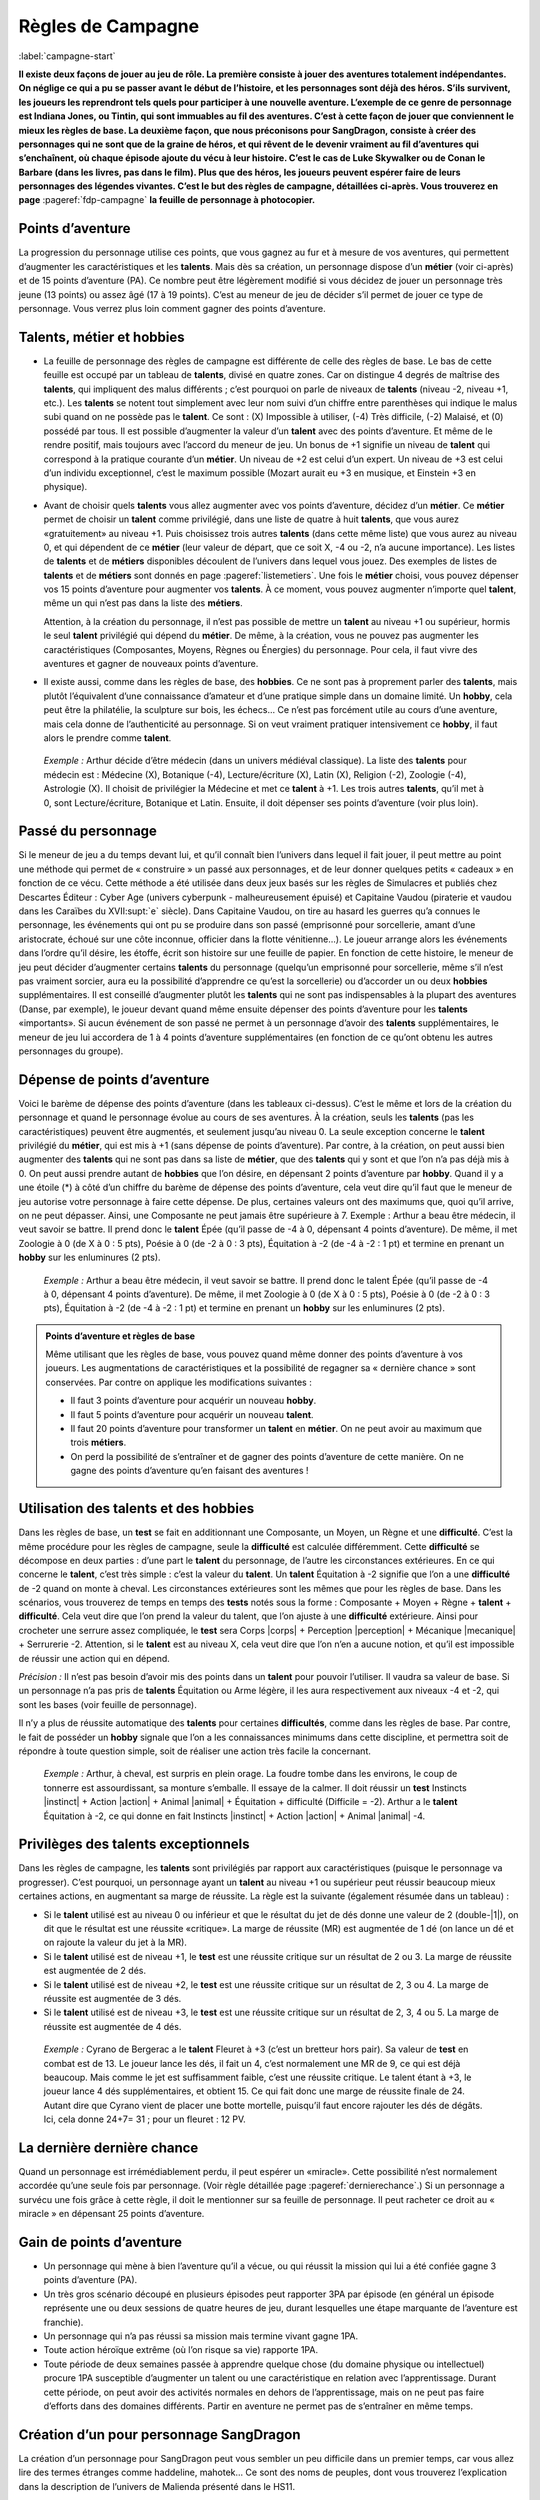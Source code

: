
.. raw:: latex

    \clearpage
    \pagebreak

##################
Règles de Campagne
##################

:label:`campagne-start`

.. class:: center 

 .. class:: red

  **Il existe deux façons de jouer au jeu de rôle. La première consiste à jouer
  des aventures totalement indépendantes. On néglige ce qui a pu se passer
  avant le début de l’histoire, et les personnages sont déjà des héros. S’ils
  survivent, les joueurs les reprendront tels quels pour participer à une
  nouvelle aventure. L’exemple de ce genre de personnage est Indiana Jones, ou
  Tintin, qui sont immuables au fil des aventures. C’est à cette façon de jouer
  que conviennent le mieux les règles de base.  La deuxième façon, que nous
  préconisons pour SangDragon, consiste à créer des personnages qui ne sont que
  de la graine de héros, et qui rêvent de le devenir vraiment au fil
  d’aventures qui s’enchaînent, où chaque épisode ajoute du vécu à leur
  histoire.  C’est le cas de Luke Skywalker ou de Conan le Barbare (dans les
  livres, pas dans le film). Plus que des héros, les joueurs peuvent espérer
  faire de leurs personnages des légendes vivantes. C’est le but des règles de
  campagne, détaillées ci-après.  Vous trouverez en page**
  :pageref:`fdp-campagne` **la feuille de personnage à photocopier.**

Points d’aventure
=================

La progression du personnage utilise ces points, que vous gagnez au fur et à
mesure de vos aventures, qui permettent d’augmenter les caractéristiques et les
**talents**. Mais dès sa création, un personnage dispose d’un **métier** (voir
ci-après) et de 15 points d’aventure (PA). Ce nombre peut être légèrement
modifié si vous décidez de jouer un personnage très jeune (13 points) ou assez
âgé (17 à 19 points). C’est au meneur de jeu de décider s’il permet de jouer ce
type de personnage.  Vous verrez plus loin comment gagner des points
d’aventure.

Talents, métier et hobbies
==========================

- La feuille de personnage des règles de campagne est différente de celle des
  règles de base. Le bas de cette feuille est occupé par un tableau de
  **talents**, divisé en quatre zones. Car on distingue 4 degrés de maîtrise
  des **talents**, qui impliquent des malus différents ; c’est pourquoi on
  parle de niveaux de **talents** (niveau -2, niveau +1, etc.). Les **talents**
  se notent tout simplement avec leur nom suivi d’un chiffre entre parenthèses
  qui indique le malus subi quand on ne possède pas le **talent**. Ce sont :
  (X) Impossible à utiliser, (-4) Très difficile, (-2) Malaisé, et (0) possédé
  par tous.  Il est possible d’augmenter la valeur d’un **talent** avec des
  points d’aventure. Et même de le rendre positif, mais toujours avec l’accord
  du meneur de jeu. Un bonus de +1 signifie un niveau de **talent** qui
  correspond à la pratique courante d’un **métier**. Un niveau de +2 est celui
  d’un expert. Un niveau de +3 est celui d’un individu exceptionnel, c’est le
  maximum possible (Mozart aurait eu +3 en musique, et Einstein +3 en
  physique).
- Avant de choisir quels **talents** vous allez augmenter avec vos points
  d’aventure, décidez d’un **métier**. Ce **métier** permet de choisir un
  **talent** comme privilégié, dans une liste de quatre à huit **talents**, que
  vous aurez «gratuitement» au niveau +1. Puis choisissez trois autres
  **talents** (dans cette même liste) que vous aurez au niveau 0, et qui
  dépendent de ce **métier** (leur valeur de départ, que ce soit X, -4 ou -2,
  n’a aucune importance).  Les listes de **talents** et de **métiers**
  disponibles découlent de l’univers dans lequel vous jouez. Des exemples de
  listes de **talents** et de **métiers** sont donnés en page
  :pageref:`listemetiers`.  Une fois le **métier** choisi, vous pouvez dépenser
  vos 15 points d’aventure pour augmenter vos **talents**. À ce moment, vous
  pouvez augmenter n’importe quel **talent**, même un qui n’est pas dans la
  liste des **métiers**.

  Attention, à la création du personnage, il n’est pas possible de mettre un
  **talent** au niveau +1 ou supérieur, hormis le seul **talent** privilégié
  qui dépend du **métier**. De même, à la création, vous ne pouvez pas
  augmenter les caractéristiques (Composantes, Moyens, Règnes ou Énergies) du
  personnage. Pour cela, il faut vivre des aventures et gagner de nouveaux
  points d’aventure.
- Il existe aussi, comme dans les règles de base, des **hobbies**. Ce ne sont
  pas à proprement parler des **talents**, mais plutôt l’équivalent d’une
  connaissance d’amateur et d’une pratique simple dans un domaine limité. Un
  **hobby**, cela peut être la philatélie, la sculpture sur bois, les échecs...
  Ce n’est pas forcément utile au cours d’une aventure, mais cela donne de
  l’authenticité au personnage. Si on veut vraiment pratiquer intensivement ce
  **hobby**, il faut alors le prendre comme **talent**.

 .. class:: darkred

  *Exemple :* Arthur décide d’être médecin (dans un univers médiéval
  classique). La liste des **talents** pour médecin est : Médecine (X),
  Botanique (-4), Lecture/écriture (X), Latin (X), Religion (-2), Zoologie
  (-4), Astrologie (X). Il choisit de privilégier la Médecine et met ce
  **talent** à +1. Les trois autres **talents**, qu’il met à 0, sont
  Lecture/écriture, Botanique et Latin. Ensuite, il doit dépenser ses points
  d’aventure (voir plus loin).

.. raw:: latex

    \begin{figure*}
    \begin{minipage}{\textwidth}

.. image:: images/tarif_pa.pdf
    :width: 16cm
    :align: center

.. raw:: latex

    \end{minipage}
    \end{figure*}

Passé du personnage
===================

Si le meneur de jeu a du temps devant lui, et qu’il connaît bien l’univers dans
lequel il fait jouer, il peut mettre au point une méthode qui permet de «
construire » un passé aux personnages, et de leur donner quelques petits «
cadeaux » en fonction de ce vécu. Cette méthode a été utilisée dans deux jeux
basés sur les règles de Simulacres et publiés chez Descartes Éditeur : Cyber
Age (univers cyberpunk - malheureusement épuisé) et Capitaine Vaudou (piraterie
et vaudou dans les Caraïbes du XVII\ :supt:`e` siècle). Dans Capitaine Vaudou,
on tire au hasard les guerres qu’a connues le personnage, les événements qui
ont pu se produire dans son passé (emprisonné pour sorcellerie, amant d’une
aristocrate, échoué sur une côte inconnue, officier dans la flotte
vénitienne...). Le joueur arrange alors les événements dans l’ordre qu’il
désire, les étoffe, écrit son histoire sur une feuille de papier. En fonction
de cette histoire, le meneur de jeu peut décider d’augmenter certains
**talents** du personnage (quelqu’un emprisonné pour sorcellerie, même s’il
n’est pas vraiment sorcier, aura eu la possibilité d’apprendre ce qu’est la
sorcellerie) ou d’accorder un ou deux **hobbies** supplémentaires. Il est
conseillé d’augmenter plutôt les **talents** qui ne sont pas indispensables à
la plupart des aventures (Danse, par exemple), le joueur devant quand même
ensuite dépenser des points d’aventure pour les **talents** «importants».  Si
aucun événement de son passé ne permet à un personnage d’avoir des **talents**
supplémentaires, le meneur de jeu lui accordera de 1 à 4 points d’aventure
supplémentaires (en fonction de ce qu’ont obtenu les autres personnages du
groupe).

Dépense de points d’aventure
============================

Voici le barème de dépense des points d’aventure (dans les tableaux ci-dessus).
C’est le même et lors de la création du personnage et quand le personnage
évolue au cours de ses aventures. À la création, seuls les **talents** (pas les
caractéristiques) peuvent être augmentés, et seulement jusqu’au niveau 0. La
seule exception concerne le **talent** privilégié du **métier**, qui est mis à
+1 (sans dépense de points d’aventure). Par contre, à la création, on peut
aussi bien augmenter des **talents** qui ne sont pas dans sa liste de
**métier**, que des **talents** qui y sont et que l’on n’a pas déjà mis à 0. On
peut aussi prendre autant de **hobbies** que l’on désire, en dépensant 2 points
d’aventure par **hobby**.  Quand il y a une étoile (*) à côté d’un chiffre du
barème de dépense des points d’aventure, cela veut dire qu’il faut que le
meneur de jeu autorise votre personnage à faire cette dépense. De plus,
certaines valeurs ont des maximums que, quoi qu’il arrive, on ne peut dépasser.
Ainsi, une Composante ne peut jamais être supérieure à 7.  Exemple : Arthur a
beau être médecin, il veut savoir se battre. Il prend donc le **talent** Épée
(qu’il passe de -4 à 0, dépensant 4 points d’aventure). De même, il met
Zoologie à 0 (de X à 0 : 5 pts), Poésie à 0 (de -2 à 0 : 3 pts), Équitation à
-2 (de -4 à -2 : 1 pt) et termine en prenant un **hobby** sur les enluminures
(2 pts).

 .. class:: darkred

  *Exemple :* Arthur a beau être médecin, il veut savoir se battre. Il prend
  donc le talent Épée (qu’il passe de -4 à 0, dépensant 4 points d’aventure).
  De même, il met Zoologie à 0 (de X à 0 : 5 pts), Poésie à 0 (de -2 à 0 : 3
  pts), Équitation à -2 (de -4 à -2 : 1 pt) et termine en prenant un **hobby**
  sur les enluminures (2 pts).

.. admonition:: Points d’aventure et règles de base

  Même utilisant que les règles de base, vous pouvez quand même donner des
  points d’aventure à vos joueurs. Les augmentations de caractéristiques et la
  possibilité de regagner sa « dernière chance » sont conservées. Par contre on
  applique les modifications suivantes :

  - Il faut 3 points d’aventure pour acquérir un nouveau **hobby**.
  - Il faut 5 points d’aventure pour acquérir un nouveau **talent**.
  - Il faut 20 points d’aventure pour transformer un **talent** en **métier**.
    On ne peut avoir au maximum que trois **métiers**.
  - On perd la possibilité de s’entraîner et de gagner des points d’aventure de
    cette manière. On ne gagne des points d’aventure qu’en faisant des
    aventures !

Utilisation des talents et des hobbies
======================================

Dans les règles de base, un **test** se fait en additionnant une Composante, un
Moyen, un Règne et une **difficulté**. C’est la même procédure pour les règles
de campagne, seule la **difficulté** est calculée différemment. Cette
**difficulté** se décompose en deux parties : d’une part le **talent** du
personnage, de l’autre les circonstances extérieures. En ce qui concerne le
**talent**, c’est très simple : c’est la valeur du **talent**. Un **talent**
Équitation à -2 signifie que l’on a une **difficulté** de -2 quand on monte à
cheval. Les circonstances extérieures sont les mêmes que pour les règles de
base. Dans les scénarios, vous trouverez de temps en temps des **tests** notés
sous la forme : Composante + Moyen + Règne + **talent** + **difficulté**. Cela
veut dire que l’on prend la valeur du talent, que l’on ajuste à une
**difficulté** extérieure. Ainsi pour crocheter une serrure assez compliquée,
le **test** sera Corps |corps| + Perception |perception| + Mécanique
|mecanique| + Serrurerie -2.  Attention, si le **talent** est au niveau X,
cela veut dire que l’on n’en a aucune notion, et qu’il est impossible de
réussir une action qui en dépend.

*Précision :* Il n’est pas besoin d’avoir mis des points dans un **talent**
pour pouvoir l’utiliser. Il vaudra sa valeur de base. Si un personnage n’a pas
pris de **talents** Équitation ou Arme légère, il les aura respectivement aux
niveaux -4 et -2, qui sont les bases (voir feuille de personnage).

Il n’y a plus de réussite automatique des **talents** pour certaines
**difficultés**, comme dans les règles de base. Par contre, le fait de posséder
un **hobby** signale que l’on a les connaissances minimums dans cette
discipline, et permettra soit de répondre à toute question simple, soit de
réaliser une action très facile la concernant.

 .. class:: darkred

  *Exemple :* Arthur, à cheval, est surpris en plein orage.  La foudre tombe
  dans les environs, le coup de tonnerre est assourdissant, sa monture
  s’emballe. Il essaye de la calmer. Il doit réussir un **test** Instincts
  |instinct| + Action |action| + Animal |animal| + Équitation + difficulté
  (Difficile = -2). Arthur a le **talent** Équitation à -2, ce qui donne en
  fait Instincts |instinct| + Action |action| + Animal |animal| -4.

Privilèges des talents exceptionnels
====================================

Dans les règles de campagne, les **talents** sont privilégiés par rapport aux
caractéristiques (puisque le personnage va progresser). C’est pourquoi, un
personnage ayant un **talent** au niveau +1 ou supérieur peut réussir beaucoup
mieux certaines actions, en augmentant sa marge de réussite. La règle est la
suivante (également résumée dans un tableau) :

- Si le **talent** utilisé est au niveau 0 ou inférieur et que le résultat du
  jet de dés donne une valeur de 2 (double-|1|), on dit que le résultat est une
  réussite «critique». La marge de réussite (MR) est augmentée de 1 dé (on
  lance un dé et on rajoute la valeur du jet à la MR).
- Si le **talent** utilisé est de niveau +1, le **test** est une réussite
  critique sur un résultat de 2 ou 3. La marge de réussite est augmentée de 2
  dés.
- Si le **talent** utilisé est de niveau +2, le **test** est une réussite
  critique sur un résultat de 2, 3 ou 4. La marge de réussite est augmentée de
  3 dés.
- Si le **talent** utilisé est de niveau +3, le **test** est une réussite
  critique sur un résultat de 2, 3, 4 ou 5. La marge de réussite est augmentée
  de 4 dés.

.. image:: images/talent_reussite_critique.pdf
    :width: 7cm
    :align: center

\

 .. class:: darkred

  *Exemple :* Cyrano de Bergerac a le **talent** Fleuret à +3 (c’est un
  bretteur hors pair).  Sa valeur de **test** en combat est de 13. Le joueur
  lance les dés, il fait un 4, c’est normalement une MR de 9, ce qui est déjà
  beaucoup. Mais comme le jet est suffisamment faible, c’est une réussite
  critique. Le talent étant à +3, le joueur lance 4 dés supplémentaires, et
  obtient 15.  Ce qui fait donc une marge de réussite finale de 24. Autant dire
  que Cyrano vient de placer une botte mortelle, puisqu’il faut encore rajouter
  les dés de dégâts.  Ici, cela donne 24+7= 31 ; pour un fleuret : 12 PV.

La dernière dernière chance
===========================

Quand un personnage est irrémédiablement perdu, il peut espérer un «miracle».
Cette possibilité n’est normalement accordée qu’une seule fois par personnage.
(Voir règle détaillée page :pageref:`dernierechance`.) Si un personnage a
survécu une fois grâce à cette règle, il doit le mentionner sur sa feuille de
personnage.  Il peut racheter ce droit au « miracle » en dépensant 25 points
d’aventure.

Gain de points d’aventure
=========================

- Un personnage qui mène à bien l’aventure qu’il a vécue, ou qui réussit la
  mission qui lui a été confiée gagne 3 points d’aventure (PA).
- Un très gros scénario découpé en plusieurs épisodes peut rapporter 3PA par
  épisode (en général un épisode représente une ou deux sessions de quatre
  heures de jeu, durant lesquelles une étape marquante de l’aventure est
  franchie).
- Un personnage qui n’a pas réussi sa mission mais termine vivant gagne 1PA.
- Toute action héroïque extrême (où l’on risque sa vie) rapporte 1PA.
- Toute période de deux semaines passée à apprendre quelque chose (du domaine
  physique ou intellectuel) procure 1PA susceptible d’augmenter un talent ou
  une caractéristique en relation avec l’apprentissage. Durant cette période,
  on peut avoir des activités normales en dehors de l’apprentissage, mais on ne
  peut pas faire d’efforts dans des domaines différents. Partir en aventure ne
  permet pas de s’entraîner en même temps.

Création d’un pour personnage SangDragon
========================================

La création d’un personnage pour SangDragon peut vous sembler un peu difficile
dans un premier temps, car vous allez lire des termes étranges comme haddeline,
mahotek... Ce sont des noms de peuples, dont vous trouverez l’explication dans
la description de l’univers de Malienda présenté dans le HS11.

Peuples et métiers
------------------

Un personnage débutant sur l’archipel de Malienda doit tout d’abord choisir son
peuple, puis son métier parmi ceux proposés. Essayez de tenir compte des
informations fournies dans le chapitre sur l’archipel (HS11, p. 53-70) ; par
exemple, il n’y a pas de prêtre à proprement parler chez les Barbares. Il
existe également trois races bien distinctes : les Humains (la grande
majorité), les Elfes (à ne pas confondre avec les Haddelines, qui sont des
Demi-Elfes, peu nombreux) et les Nains (très rares).  Si vous choisissez les
races elfe ou naine, reportez-vous aux explications sur chaque race (voir
bestiaire).

Métiers et talents
------------------

Suivez les règles normales de création de personnage. Ci-après, vous trouverez
des talents conseillés, en plus de ceux de la liste normale du métier. À la
création du personnage, si vous prenez un de ces talents conseillés (ou un de
ceux de la liste de métier que vous n’avez pas amenés à 0) ils coûtent 1PA de
moins pour les augmenter chacun. Cela n’est valable qu’à la création du
personnage et pas après.

Argent et équipement
--------------------

Tous les personnages commencent leur première aventure avec 3d6 besins en
poche, un lot de vêtements de rechange soigneusement rangés dans un baluchon,
plus une gourde et des provisions pour trois jours. À cela ils ajoutent le
matériel spécifique au métier qu’ils ont choisi.

Rappel des unités de valeur de monnaie dans Malienda :

- Le besin est une pièce en bronze, elle vaut entre 1 et 5 de nos francs
  actuels. C’est la monnaie de base.
- La lune, ou pièce d’argent, vaut 10 besins.
- Le soleil, ou sol, ou pièce d’or, vaut 10 lunes.

Il existe parfois des monnaies un peu plus faibles que le besin. On les désigne
toutes par le nom de piécettes. Il en faut entre 2 et 8 pour faire un besin.
Vous trouverez un peu plus loin, une liste typique de prix et d’équipements.

Explication de quelques talents
-------------------------------

:Alchimie: sert à purifier des métaux ou des liquides afin de les préparer à
           des fins d’enchantements. Utile pour extraire la Pure Magie. Voir le
           chapitre sur la magie.
:Armes légères: les armes que l’on tient facilement dans la main (couteau,
                  poignard, matraque...).
:Armes normales: toutes les armes qui ne sont pas légères (arc, épée,
                 hache...).
:Art de la guerre: permet de commander à des troupes, savoir les diriger.
:Art magique: indispensable si l’on veut pratiquer la magie (y compris pour
              certains prêtres). Voir le chapitre sur la magie.
:Cérémonie: sert aux prêtres quand ils doivent faire des cérémonies
              religieuses. Voir le chapitre sur la magie.
:Maçonnerie: c’est non seulement l’art de construire, mais aussi celui de
              détecter les portes et passages secrets.
:Musique: il faut choisir l’instrument ou le type d’instrument que l’on
          pratique.
:Poisons: permet de connaître les poisons et les contrepoisons. Pour les
          fabriquer, il faut aussi connaître la minéralogie, la botanique ou la
          zoologie.
:Sphérologie: dans le ciel de Malienda passent régulièrement des sphères
               métalliques gigantesques. La population les assimile à des
               dieux. Ce talent permet de calculer leur passage et de faire des
               prédictions, un peu comme notre astrologie actuelle.

Langues
-------

Les langues parlées dans l’archipel correspondent à des talents spéciaux, car
leur difficulté d’apprentissage n’est pas la même suivant l’origine du
personnage qui cherche à les connaître. Dans la partie nord, elles sont au
nombre de cinq : maliend, elfique, gaélique, mahotek et norois, la langue des
Barbares.

Tout le monde parle maliend. Les Gaëls ont (-4) pour apprendre le norois et (X)
pour les deux autres langues.  Les Barbares ont (-4) pour le gaélique et
l’elfique, et (X) en ce qui concerne le mahotek. Les Mahoteks, quant à eux, ont
(X) quelle que soit la langue. Les Haddelines, doués dans ce domaine, ont (-2)
pour le gaélique et le norois, (-4) pour le mahotek.

Liste des métiers
-----------------

:label:`listemetiers`

Barde
^^^^^

*Talents du métier* : Chant, Comédie, Contes et légendes, Musique, Poésie.
Talents conseillés : Coutumes étrangères, Histoire, Religion. *Équipement
supplémentaire* : instrument de musique, matériel pour se grimer.

Bateleur
^^^^^^^^

*Talents du métier* : Comédie, Discrétion, Dressage d’animaux, Géographie,
Jonglerie/ Acrobatie. Talents conseillés : Déguisement, Danse, Langue
étrangère. *Équipement supplémentaire* : 1d6 balles de couleur, matériel pour
se grimer, poignard ou coutelas.

Chasseur gaël
^^^^^^^^^^^^^

*Talents du métier* : Arme légère, Arme normale, Camouflage, Piégeage,
Pistage. *Talents conseillés* : Dressage d’animaux, Orientation, Premiers
soins, Zoologie. *Équipement supplémentaire* : coutelas, 1d6 collets, armes
choisies, chien, herbes de soins pour 1d6 pansements.

Chevalier gaël
^^^^^^^^^^^^^^

*Talents du métier* : Arme normale (x2), Art de la guerre, Équitation,
Réparation d’armure. *Talents conseillés* : Arme légère, Coutumes étrangères,
Premiers soins. *Équipement supplémentaire* : armes, armure au choix, cheval,
herbes de soins pour 1d6 pansements.

Espion
^^^^^^

*Talents du métier* : Arme légère, Coutumes étrangères, Déguisement,
Discrétion, Langue étrangère. Talents conseillés : Cartographie, Lire sur les
lèvres, Minéralogie, Poisons. *Équipement supplémentaire* : matériel pour se
grimer, poignard ou coutelas.

Frère bramane
^^^^^^^^^^^^^

*Talents du métier* : Arme légère, Déguisement, Discrétion, Escalade, Religion.
*Talents conseillés* : Botanique, Comédie, Jonglerie/ Acrobatie, Poisons.
*Équipement supplémentaire* : matériel pour se grimer, poignard, corde et
grappin, dose de poison à ingérer (pour endormir une personne).

Guerrier (divers types)
^^^^^^^^^^^^^^^^^^^^^^^

*Talents du métier* : Arme normale (x2, suivant la culture), Premiers soins,
Pistage. *Talents conseillés* : Orientation, Arme légère, les autres dépendent
de la culture. *Équipement supplémentaire* : armes, armure légère, coutelas,
1d6 collets, herbes de soins pour 1d6 pansements.

:Guerrier barbare: *Armes préférées* : Hache à deux mains, Lance. *Autres
                   talents* : Navigation, Zoologie.
:Guerrier haddeline: *Armes préférées* : Arc court, Épée longue. *Autres
                     talents* : Botanique, Zoologie.
:Guerrier mahotek: *Armes préférées* : Sabre, Arc court.  *Autres talents* :
                   Équitation, Javelot.
:Guerrier maliend: *Armes préférées* : Épée longue, Lance. *Autres talents* :
                   Arts martiaux/ Lutte, Art de la guerre.
:Guerrier nain: *Armes préférées* : Marteau, Épée courte. *Autres talents* :
                Minéralogie/ Joaillerie, Maçonnerie.

Guerrier-magicien
^^^^^^^^^^^^^^^^^

*Talents du métier* : Art magique, Épée longue, Chant, Lire/ Écrire. *Talents
conseillés* : Arme légère, Arme normale, Contes et légendes, Minéralogie.
*Équipement supplémentaire* : armes, herbes de soins pour 1d6 pansements.

Magicien
^^^^^^^^

*Talents du métier* : Art magique, Alchimie, Chant, Contes et légendes, Lire/
Écrire. *Talents conseillés* : Minéralogie, Botanique, Zoologie, Sphérologie.
*Équipement supplémentaire* : bouteille d’encre, plume, 1d6 parchemins.

Marchand
^^^^^^^^

*Talents du métier* : Commerce/ Marchandage, Coutumes étrangères, Géographie,
Mathématiques, Orientation.  *Talents conseillés* : Arme légère, Cartographie,
Langue étrangère, Lire/ Écrire. *Équipement supplémentaire* : âne, deux grandes
sacoches, fourrage, articles pour une valeur de 1d6 lunes.

Prêtre
^^^^^^

*Talents du métier* : Art magique, Cérémonie, Chant, Religion. *Talents
conseillés* : Botanique, Lire/ Écrire, Médecine, Sphérologie. *Équipement
supplémentaire* : symbole sacré, focus simple (1 à 3 PM de capacité).

Voleur
^^^^^^

*Talents du métier* : Arme légère, Bricolage, Discrétion, Serrurerie, Vol à la
tire. *Talents conseillés* : Comédie, Déguisement, Escalade, Maçonnerie.
*Équipement supplémentaire* : poignard, crochets de serrurier, corde et
grappin, matériel pour se grimer.

.. raw:: latex

    \begin{figure*}
    \begin{minipage}{\textwidth}

.. admonition:: Magasin

 .. image:: images/magasin.pdf
    :width: 15cm
    :align: center

.. raw:: latex

    \end{minipage}
    \end{figure*}

:label:`campagne-end`

.. raw:: latex

    \clearpage
    \pagebreak
    \label{fdp-campagne}
    \includepdf[pages=-]{images/Fiche_de_perso_v7_campagne.pdf}

